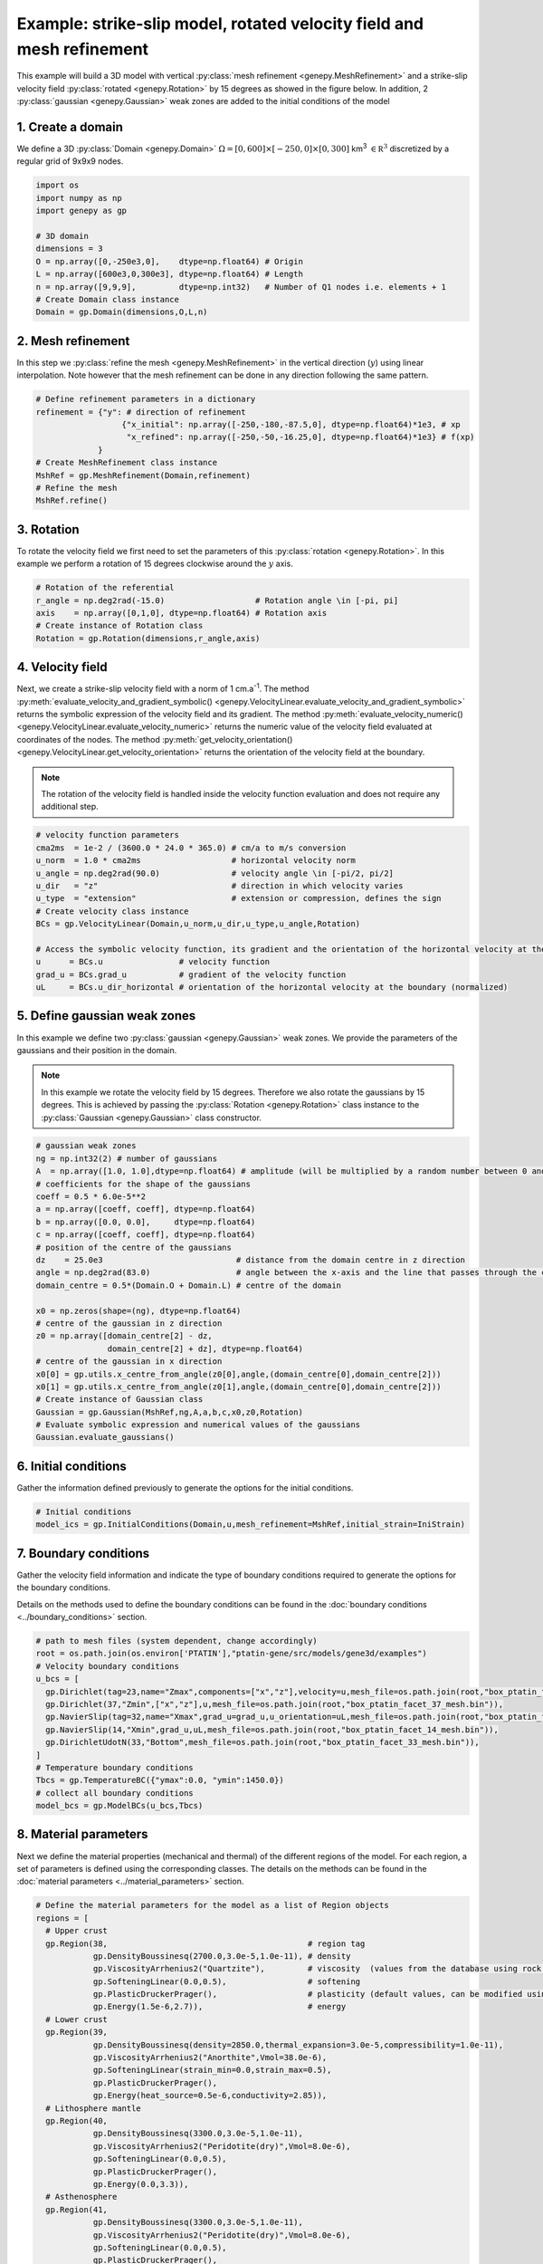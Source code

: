 Example: strike-slip model, rotated velocity field and mesh refinement
......................................................................
This example will build a 3D model with vertical 
:py:class:`mesh refinement <genepy.MeshRefinement>` 
and a strike-slip velocity field 
:py:class:`rotated <genepy.Rotation>` 
by 15 degrees as showed in the figure below.
In addition, 2 :py:class:`gaussian <genepy.Gaussian>` weak zones are added to the initial conditions of the model 

.. image:: ../figures/Strike_slip-01.png
   :width: 600
   :align: center

1. Create a domain
~~~~~~~~~~~~~~~~~~~
We define a 3D :py:class:`Domain <genepy.Domain>` :math:`\Omega = [0,600]\times[-250,0]\times[0,300]` km\ :sup:`3` 
:math:`\in \mathbb R^3` discretized by a regular grid of 9x9x9 nodes. 

.. code-block:: python

  import os
  import numpy as np
  import genepy as gp

  # 3D domain
  dimensions = 3
  O = np.array([0,-250e3,0],    dtype=np.float64) # Origin
  L = np.array([600e3,0,300e3], dtype=np.float64) # Length
  n = np.array([9,9,9],         dtype=np.int32)   # Number of Q1 nodes i.e. elements + 1
  # Create Domain class instance
  Domain = gp.Domain(dimensions,O,L,n)

2. Mesh refinement
~~~~~~~~~~~~~~~~~~
In this step we :py:class:`refine the mesh <genepy.MeshRefinement>` 
in the vertical direction (:math:`y`) using linear interpolation.
Note however that the mesh refinement can be done in any direction following the same pattern.

.. code-block:: python

  # Define refinement parameters in a dictionary
  refinement = {"y": # direction of refinement
                    {"x_initial": np.array([-250,-180,-87.5,0], dtype=np.float64)*1e3, # xp
                     "x_refined": np.array([-250,-50,-16.25,0], dtype=np.float64)*1e3} # f(xp)
               }
  # Create MeshRefinement class instance
  MshRef = gp.MeshRefinement(Domain,refinement)
  # Refine the mesh
  MshRef.refine()

3. Rotation
~~~~~~~~~~~
To rotate the velocity field we first need to 
set the parameters of this :py:class:`rotation <genepy.Rotation>`.
In this example we perform a rotation of 15 degrees 
clockwise around the :math:`y` axis.

.. code-block:: python

  # Rotation of the referential
  r_angle = np.deg2rad(-15.0)                   # Rotation angle \in [-pi, pi]
  axis    = np.array([0,1,0], dtype=np.float64) # Rotation axis
  # Create instance of Rotation class
  Rotation = gp.Rotation(dimensions,r_angle,axis)

4. Velocity field
~~~~~~~~~~~~~~~~~
Next, we create a strike-slip velocity field with a norm of 1 cm.a\ :sup:`-1`.
The method 
:py:meth:`evaluate_velocity_and_gradient_symbolic() <genepy.VelocityLinear.evaluate_velocity_and_gradient_symbolic>` 
returns the symbolic expression of the velocity field and its gradient.
The method
:py:meth:`evaluate_velocity_numeric() <genepy.VelocityLinear.evaluate_velocity_numeric>`
returns the numeric value of the velocity field evaluated at coordinates of the nodes.
The method
:py:meth:`get_velocity_orientation() <genepy.VelocityLinear.get_velocity_orientation>`
returns the orientation of the velocity field at the boundary.

.. note:: The rotation of the velocity field is handled inside the velocity function evaluation
  and does not require any additional step.

.. code-block:: python

  # velocity function parameters
  cma2ms  = 1e-2 / (3600.0 * 24.0 * 365.0) # cm/a to m/s conversion
  u_norm  = 1.0 * cma2ms                   # horizontal velocity norm
  u_angle = np.deg2rad(90.0)               # velocity angle \in [-pi/2, pi/2]
  u_dir   = "z"                            # direction in which velocity varies
  u_type  = "extension"                    # extension or compression, defines the sign
  # Create velocity class instance
  BCs = gp.VelocityLinear(Domain,u_norm,u_dir,u_type,u_angle,Rotation)

  # Access the symbolic velocity function, its gradient and the orientation of the horizontal velocity at the boundary
  u      = BCs.u                # velocity function
  grad_u = BCs.grad_u           # gradient of the velocity function
  uL     = BCs.u_dir_horizontal # orientation of the horizontal velocity at the boundary (normalized)

5. Define gaussian weak zones
~~~~~~~~~~~~~~~~~~~~~~~~~~~~~
In this example we define two :py:class:`gaussian <genepy.Gaussian>` weak zones.
We provide the parameters of the gaussians and their position in the domain.

.. note:: 
  In this example we rotate the velocity field by 15 degrees.
  Therefore we also rotate the gaussians by 15 degrees.
  This is achieved by passing the 
  :py:class:`Rotation <genepy.Rotation>` class instance to the 
  :py:class:`Gaussian <genepy.Gaussian>` class constructor.

.. code-block:: python

  # gaussian weak zones
  ng = np.int32(2) # number of gaussians
  A  = np.array([1.0, 1.0],dtype=np.float64) # amplitude (will be multiplied by a random number between 0 and 1 to generate noise in the model)
  # coefficients for the shape of the gaussians
  coeff = 0.5 * 6.0e-5**2
  a = np.array([coeff, coeff], dtype=np.float64)
  b = np.array([0.0, 0.0],     dtype=np.float64)
  c = np.array([coeff, coeff], dtype=np.float64)
  # position of the centre of the gaussians
  dz    = 25.0e3                            # distance from the domain centre in z direction
  angle = np.deg2rad(83.0)                  # angle between the x-axis and the line that passes through the centre of the domain and the centre of the gaussian
  domain_centre = 0.5*(Domain.O + Domain.L) # centre of the domain
  
  x0 = np.zeros(shape=(ng), dtype=np.float64)
  # centre of the gaussian in z direction
  z0 = np.array([domain_centre[2] - dz, 
                 domain_centre[2] + dz], dtype=np.float64) 
  # centre of the gaussian in x direction
  x0[0] = gp.utils.x_centre_from_angle(z0[0],angle,(domain_centre[0],domain_centre[2])) 
  x0[1] = gp.utils.x_centre_from_angle(z0[1],angle,(domain_centre[0],domain_centre[2]))
  # Create instance of Gaussian class
  Gaussian = gp.Gaussian(MshRef,ng,A,a,b,c,x0,z0,Rotation)
  # Evaluate symbolic expression and numerical values of the gaussians
  Gaussian.evaluate_gaussians()

6. Initial conditions
~~~~~~~~~~~~~~~~~~~~~
Gather the information defined previously to generate the options for the initial conditions.

.. code-block:: python

  # Initial conditions
  model_ics = gp.InitialConditions(Domain,u,mesh_refinement=MshRef,initial_strain=IniStrain)

7. Boundary conditions
~~~~~~~~~~~~~~~~~~~~~~
Gather the velocity field information and indicate the type of boundary conditions required
to generate the options for the boundary conditions.

Details on the methods used to define the boundary conditions can be found in the
:doc:`boundary conditions <../boundary_conditions>` section.

.. code-block:: python

  # path to mesh files (system dependent, change accordingly)
  root = os.path.join(os.environ['PTATIN'],"ptatin-gene/src/models/gene3d/examples")
  # Velocity boundary conditions
  u_bcs = [
    gp.Dirichlet(tag=23,name="Zmax",components=["x","z"],velocity=u,mesh_file=os.path.join(root,"box_ptatin_facet_23_mesh.bin")),
    gp.Dirichlet(37,"Zmin",["x","z"],u,mesh_file=os.path.join(root,"box_ptatin_facet_37_mesh.bin")),
    gp.NavierSlip(tag=32,name="Xmax",grad_u=grad_u,u_orientation=uL,mesh_file=os.path.join(root,"box_ptatin_facet_32_mesh.bin")),
    gp.NavierSlip(14,"Xmin",grad_u,uL,mesh_file=os.path.join(root,"box_ptatin_facet_14_mesh.bin")),
    gp.DirichletUdotN(33,"Bottom",mesh_file=os.path.join(root,"box_ptatin_facet_33_mesh.bin")),
  ]
  # Temperature boundary conditions
  Tbcs = gp.TemperatureBC({"ymax":0.0, "ymin":1450.0})
  # collect all boundary conditions
  model_bcs = gp.ModelBCs(u_bcs,Tbcs)

8. Material parameters
~~~~~~~~~~~~~~~~~~~~~~
Next we define the material properties (mechanical and thermal) of the different
regions of the model.
For each region, a set of parameters is defined using the corresponding classes.
The details on the methods can be found in the
:doc:`material parameters <../material_parameters>` section.

.. code-block:: python

  # Define the material parameters for the model as a list of Region objects
  regions = [
    # Upper crust
    gp.Region(38,                                          # region tag
              gp.DensityBoussinesq(2700.0,3.0e-5,1.0e-11), # density
              gp.ViscosityArrhenius2("Quartzite"),         # viscosity  (values from the database using rock name)
              gp.SofteningLinear(0.0,0.5),                 # softening
              gp.PlasticDruckerPrager(),                   # plasticity (default values, can be modified using the corresponding parameters)
              gp.Energy(1.5e-6,2.7)),                      # energy
    # Lower crust
    gp.Region(39,
              gp.DensityBoussinesq(density=2850.0,thermal_expansion=3.0e-5,compressibility=1.0e-11),
              gp.ViscosityArrhenius2("Anorthite",Vmol=38.0e-6),
              gp.SofteningLinear(strain_min=0.0,strain_max=0.5),
              gp.PlasticDruckerPrager(),
              gp.Energy(heat_source=0.5e-6,conductivity=2.85)),
    # Lithosphere mantle
    gp.Region(40,
              gp.DensityBoussinesq(3300.0,3.0e-5,1.0e-11),
              gp.ViscosityArrhenius2("Peridotite(dry)",Vmol=8.0e-6),
              gp.SofteningLinear(0.0,0.5),
              gp.PlasticDruckerPrager(),
              gp.Energy(0.0,3.3)),
    # Asthenosphere
    gp.Region(41,
              gp.DensityBoussinesq(3300.0,3.0e-5,1.0e-11),
              gp.ViscosityArrhenius2("Peridotite(dry)",Vmol=8.0e-6),
              gp.SofteningLinear(0.0,0.5),
              gp.PlasticDruckerPrager(),
              gp.Energy(0.0,3.3))
  ]

  # path to mesh files (system dependent, change accordingly)
  root = os.path.join(os.environ['PTATIN'],"ptatin-gene/src/models/gene3d/examples")
  model_regions = gp.ModelRegions(regions,
                                  mesh_file=os.path.join(root,"box_ptatin_md.bin"),
                                  region_file=os.path.join(root,"box_ptatin_region_cell.bin"))

9. Add surface processes
~~~~~~~~~~~~~~~~~~~~~~~~
In this example we add :py:class:`surface processes <genepy.SPMDiffusion>`.
Surface processes are done by solving a diffusion equation. 
Here we set ``"zmin"`` and ``"zmax"`` as Dirichlet boundary conditions for the diffusion equation
and we set the diffusivity to :math:`10^6` m\ :sup:`2`.s\ :sup:`-1`.

.. code-block:: python

  # Add erosion-sedimentation with diffusion
  spm = gp.SPMDiffusion(["zmin","zmax"],diffusivity=1.0e-6)

10. Add passive tracers
~~~~~~~~~~~~~~~~~~~~~~~~
Add passive tracers to the model.
Here we define a box :math:`x \in [0, 600] \times y \in [-100, 0] \times z \in [0, 300]` km\ :sup:`3` 
of passive tracers with a layout of :math:`30 \times 5 \times 15` lagrangian markers.
We activate the tracking of the pressure and temperature fields.

.. note:: Other types of passive tracers layout can be found in the 
  :py:class:`passive tracers <genepy.Pswarm>` section.

.. code-block:: python

  # Add passive tracers
  pswarm = gp.PswarmFillBox([0.0,-100.0e3,0.0],
                            [600e3,-4.0e3,300.0e3],
                            layout=[30,5,15],
                            pressure=True,
                            temperature=True)

11.  Create the model and generate options
~~~~~~~~~~~~~~~~~~~~~~~~~~~~~~~~~~~~~~~~~~
The :py:class:`model <genepy.Model>` is created by gathering all the information defined previously.

.. code-block:: python

  # write the options for ptatin3d
  model = gp.Model(model_ics,model_regions,model_bcs,
                   model_name="model_GENE3D",
                   spm=spm,pswarm=pswarm)
  with open("strike-slip.opts","w") as f:
    f.write(model.options)
